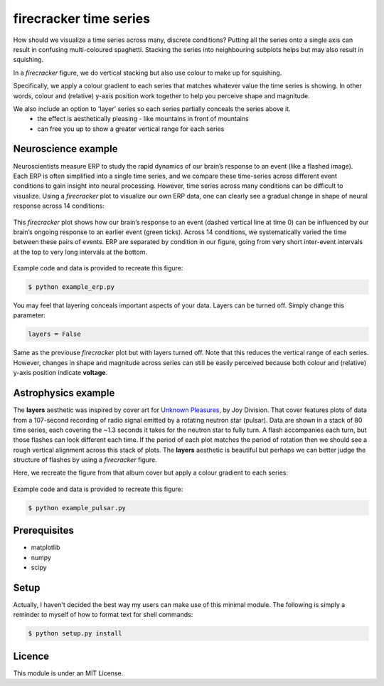 =======================
firecracker time series
=======================
How should we visualize a time series across many, discrete conditions?
Putting all the series onto a single axis can result in confusing multi-coloured spaghetti.
Stacking the series into neighbouring subplots helps but may also result in squishing.

In a `firecracker` figure, we do vertical stacking but also use colour to make up for squishing.

Specifically, we apply a colour gradient to each series that matches whatever value the time series is showing.
In other words, colour and (relative) y-axis position work together to help you perceive shape and magnitude.

We also include an option to 'layer' series so each series partially conceals the series above it.
    - the effect is aesthetically pleasing - like mountains in front of mountains
    - can free you up to show a greater vertical range for each series

Neuroscience example
====================
Neuroscientists measure ERP to study the rapid dynamics of our brain’s response to an event (like a flashed image).
Each ERP is often simplified into a single time series, and we compare these time-series across different event conditions to gain insight into neural processing.
However, time series across many conditions can be difficult to visualize.
Using a `firecracker` plot to visualize our own ERP data, one can clearly see a gradual change in shape of neural response across 14 conditions:

.. figure:: fig-erp-layers.png
    :width: 600px
    :align: center
    :alt: alternate text
    :figclass: align-center

    This `firecracker` plot shows how our brain’s response to an event (dashed vertical line at time 0) can be influenced by our brain’s ongoing response to an earlier event (green ticks). Across 14 conditions, we systematically varied the time between these pairs of events. ERP are separated by condition in our figure, going from very short inter-event intervals at the top to very long intervals at the bottom.

Example code and data is provided to recreate this figure:

.. code:: bash

    $ python example_erp.py

You may feel that layering conceals important aspects of your data.
Layers can be turned off. Simply change this parameter:

.. code:: python

    layers = False

.. figure:: fig-erp.png
    :width: 600px
    :align: center
    :alt: alternate text
    :figclass: align-center

    Same as the previouse `firecracker` plot but with layers turned off. Note that this reduces the vertical range of each series. However, changes in shape and magnitude across series can still be easily perceived because both colour and (relative) y-axis position indicate **voltage**.



Astrophysics example
====================

The **layers** aesthetic was inspired by cover art for `Unknown Pleasures <https://en.wikipedia.org/wiki/Unknown_Pleasures>`_, by Joy Division. That cover features plots of data from a 107-second recording of radio signal emitted by a rotating neutron star (pulsar).
Data are shown in a stack of 80 time series, each covering the ~1.3 seconds it takes for the neutron star to fully turn. A flash accompanies each turn, but those flashes can look different each time. If the period of each plot matches the period of rotation then we should see a rough vertical alignment across this stack of plots.
The **layers** aesthetic is beautiful but perhaps we can better judge the structure of flashes by using a `firecracker` figure.

Here, we recreate the figure from that album cover but apply a colour gradient to each series:

.. figure:: fig-pulsar-layers.png
    :width: 600px
    :align: center
    :alt: alternate text
    :figclass: align-center

Example code and data is provided to recreate this figure:

.. code:: bash

    $ python example_pulsar.py

Prerequisites
=============
- matplotlib
- numpy
- scipy

Setup
=====
Actually, I haven't decided the best way my users can make use of this minimal module. The following is simply a reminder to myself of how to format text for shell commands:

.. code:: bash

    $ python setup.py install




Licence
=======
This module is under an MIT License.
